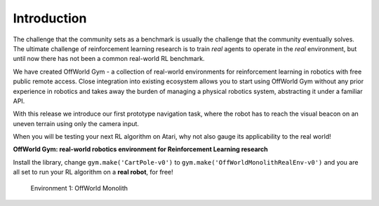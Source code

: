 Introduction
============

The challenge that the community sets as a benchmark is usually the challenge that the community eventually solves. The ultimate challenge of reinforcement learning research is to train *real* agents to operate in the *real* environment, but until now there has not been a common real-world RL benchmark.

We have created OffWorld Gym - a collection of real-world environments for reinforcement learning in robotics with free public remote access. Close integration into existing ecosystem allows you to start using OffWorld Gym without any prior experience in robotics and takes away the burden of managing a physical robotics system, abstracting it under a familiar API.

With this release we introduce our first prototype navigation task, where the robot has to reach the visual beacon on an uneven terrain using only the camera input.

When you will be testing your next RL algorithm on Atari, why not also gauge its applicability to the real world!



**OffWorld Gym: real-world robotics environment for Reinforcement Learning research**

Install the library, change ``gym.make('CartPole-v0')`` to ``gym.make('OffWorldMonolithRealEnv-v0')`` and you are all set to run your RL algorithm on a **real robot**, for free!

.. figure:: images/offworld-gym-monolith-v1.png

    Environment 1: OffWorld Monolith